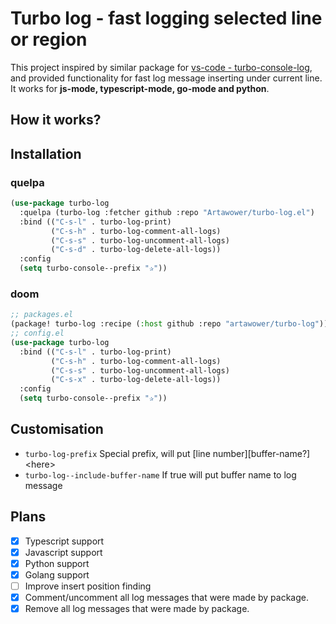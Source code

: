 [[https://github.com/Artawower/turbo-log/actions][https://github.com/artawower/turbo-log/actions/workflows/lint.yml/badge.svg]]

* Turbo log - fast logging selected line or region
This project inspired by similar package for [[https://marketplace.visualstudio.com/items?itemName=ChakrounAnas.turbo-console-log][vs-code - turbo-console-log]], and provided functionality for fast log message inserting under current line.
It works for *js-mode, typescript-mode, go-mode and python*.
** How it works?
[[./images/sample.gif]]
** Installation
*** quelpa
#+BEGIN_SRC emacs-lisp
(use-package turbo-log
  :quelpa (turbo-log :fetcher github :repo "Artawower/turbo-log.el")
  :bind (("C-s-l" . turbo-log-print)
         ("C-s-h" . turbo-log-comment-all-logs)
         ("C-s-s" . turbo-log-uncomment-all-logs)
         ("C-s-d" . turbo-log-delete-all-logs))
  :config
  (setq turbo-console--prefix "✰"))
  #+END_SRC
*** doom
#+BEGIN_SRC emacs-lisp
;; packages.el
(package! turbo-log :recipe (:host github :repo "artawower/turbo-log"))
;; config.el
(use-package turbo-log
  :bind (("C-s-l" . turbo-log-print)
         ("C-s-h" . turbo-log-comment-all-logs)
         ("C-s-s" . turbo-log-uncomment-all-logs)
         ("C-s-x" . turbo-log-delete-all-logs))
  :config
  (setq turbo-console--prefix "✰"))
  #+END_SRC

** Customisation
- =turbo-log-prefix= Special prefix, will put [line number][buffer-name?] <here>
- =turbo-log--include-buffer-name= If true will put buffer name to log message
** Plans
+ [X] Typescript support
+ [X] Javascript support
+ [X] Python support
+ [X] Golang support
+ [ ] Improve insert position finding
+ [X] Comment/uncomment all log messages that were made by package.
+ [X] Remove all log messages that were made by package.
